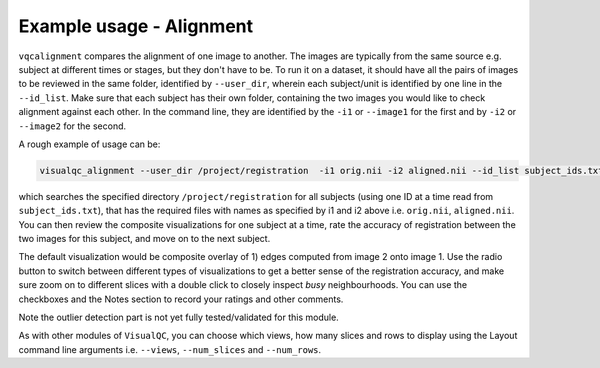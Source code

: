 Example usage - Alignment
----------------------------

``vqcalignment`` compares the alignment of one image to another. The images are typically from the same source e.g. subject at different times or stages, but they don't have to be. To run it on a dataset, it should have all the pairs of images to be reviewed in the same folder, identified by ``--user_dir``, wherein each subject/unit is identified by one line in the ``--id_list``. Make sure that each subject has their own folder, containing the two images you would like to check alignment against each other. In the command line, they are identified by the ``-i1`` or ``--image1`` for the first and by ``-i2`` or ``--image2`` for the second.


A rough example of usage can be:

.. code-block:: bash

    visualqc_alignment --user_dir /project/registration  -i1 orig.nii -i2 aligned.nii --id_list subject_ids.txt

which searches the specified directory ``/project/registration`` for all subjects (using one ID at a time read from ``subject_ids.txt``), that has the required files with names as specified by i1 and i2 above i.e. ``orig.nii``, ``aligned.nii``. You can then review the composite visualizations for one subject at a time, rate the accuracy of registration between the two images for this subject, and move on to the next subject.

The default visualization would be composite overlay of 1) edges computed from image 2 onto image 1. Use the radio button to switch between different types of visualizations to get a better sense of the registration accuracy, and make sure zoom on to different slices with a double click to closely inspect *busy* neighbourhoods. You can use the checkboxes and the Notes section to record your ratings and other comments.

Note the outlier detection part is not yet fully tested/validated for this module.

As with other modules of ``VisualQC``, you can choose which views, how many slices and rows to display using the Layout command line arguments i.e. ``--views``, ``--num_slices`` and ``--num_rows``.